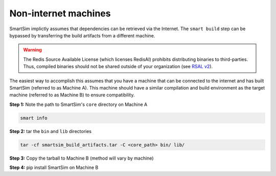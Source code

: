 Non-internet machines
---------------------

SmartSim implictly assumes that dependencies can be retrieved via the Internet.
The ``smart build`` step can be bypassed by transferring the build artifacts
from a different machine.

.. warning::

    The Redis Source Available License (which licenses RedisAI) prohibits
    distributing binaries to third-parties. Thus, compiled binaries should not
    be shared outside of your organization (see `RSAL v2
    <https://redis.io/legal/rsalv2-agreement/>`_).


The easiest way to accomplish this assumes that you have a machine that can be
connected to the internet and has built SmartSim (referred to as Machine A).
This machine should have a similar compilation and build environment as the
target machine (referred to as Machine B) to ensure compatibility.

**Step 1:** Note the path to SmartSim's ``core`` directory on Machine A

.. code::

    smart info

**Step 2:** tar the ``bin`` and ``lib`` directories

.. code::

    tar -cf smartsim_build_artifacts.tar -C <core_path> bin/ lib/

**Step 3:** Copy the tarball to Machine B (method will vary by machine)

**Step 4:** pip install SmartSim on Machine B
